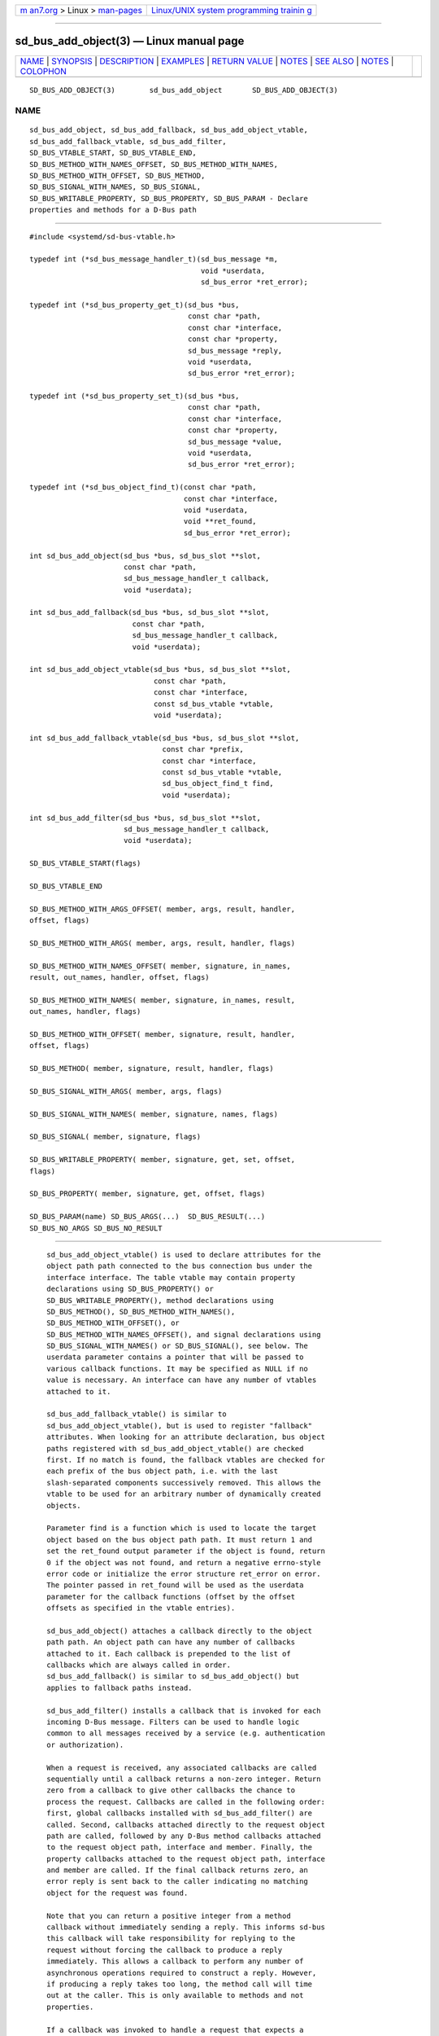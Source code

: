 .. container:: page-top

.. container:: nav-bar

   +----------------------------------+----------------------------------+
   | `m                               | `Linux/UNIX system programming   |
   | an7.org <../../../index.html>`__ | trainin                          |
   | > Linux >                        | g <http://man7.org/training/>`__ |
   | `man-pages <../index.html>`__    |                                  |
   +----------------------------------+----------------------------------+

--------------

sd_bus_add_object(3) — Linux manual page
========================================

+-----------------------------------+-----------------------------------+
| `NAME <#NAME>`__ \|               |                                   |
| `SYNOPSIS <#SYNOPSIS>`__ \|       |                                   |
| `DESCRIPTION <#DESCRIPTION>`__ \| |                                   |
| `EXAMPLES <#EXAMPLES>`__ \|       |                                   |
| `RETURN VALUE <#RETURN_VALUE>`__  |                                   |
| \| `NOTES <#NOTES>`__ \|          |                                   |
| `SEE ALSO <#SEE_ALSO>`__ \|       |                                   |
| `NOTES <#NOTES>`__ \|             |                                   |
| `COLOPHON <#COLOPHON>`__          |                                   |
+-----------------------------------+-----------------------------------+
| .. container:: man-search-box     |                                   |
+-----------------------------------+-----------------------------------+

::

   SD_BUS_ADD_OBJECT(3)        sd_bus_add_object       SD_BUS_ADD_OBJECT(3)

NAME
-------------------------------------------------

::

          sd_bus_add_object, sd_bus_add_fallback, sd_bus_add_object_vtable,
          sd_bus_add_fallback_vtable, sd_bus_add_filter,
          SD_BUS_VTABLE_START, SD_BUS_VTABLE_END,
          SD_BUS_METHOD_WITH_NAMES_OFFSET, SD_BUS_METHOD_WITH_NAMES,
          SD_BUS_METHOD_WITH_OFFSET, SD_BUS_METHOD,
          SD_BUS_SIGNAL_WITH_NAMES, SD_BUS_SIGNAL,
          SD_BUS_WRITABLE_PROPERTY, SD_BUS_PROPERTY, SD_BUS_PARAM - Declare
          properties and methods for a D-Bus path


---------------------------------------------------------

::

          #include <systemd/sd-bus-vtable.h>

          typedef int (*sd_bus_message_handler_t)(sd_bus_message *m,
                                                  void *userdata,
                                                  sd_bus_error *ret_error);

          typedef int (*sd_bus_property_get_t)(sd_bus *bus,
                                               const char *path,
                                               const char *interface,
                                               const char *property,
                                               sd_bus_message *reply,
                                               void *userdata,
                                               sd_bus_error *ret_error);

          typedef int (*sd_bus_property_set_t)(sd_bus *bus,
                                               const char *path,
                                               const char *interface,
                                               const char *property,
                                               sd_bus_message *value,
                                               void *userdata,
                                               sd_bus_error *ret_error);

          typedef int (*sd_bus_object_find_t)(const char *path,
                                              const char *interface,
                                              void *userdata,
                                              void **ret_found,
                                              sd_bus_error *ret_error);

          int sd_bus_add_object(sd_bus *bus, sd_bus_slot **slot,
                                const char *path,
                                sd_bus_message_handler_t callback,
                                void *userdata);

          int sd_bus_add_fallback(sd_bus *bus, sd_bus_slot **slot,
                                  const char *path,
                                  sd_bus_message_handler_t callback,
                                  void *userdata);

          int sd_bus_add_object_vtable(sd_bus *bus, sd_bus_slot **slot,
                                       const char *path,
                                       const char *interface,
                                       const sd_bus_vtable *vtable,
                                       void *userdata);

          int sd_bus_add_fallback_vtable(sd_bus *bus, sd_bus_slot **slot,
                                         const char *prefix,
                                         const char *interface,
                                         const sd_bus_vtable *vtable,
                                         sd_bus_object_find_t find,
                                         void *userdata);

          int sd_bus_add_filter(sd_bus *bus, sd_bus_slot **slot,
                                sd_bus_message_handler_t callback,
                                void *userdata);

          SD_BUS_VTABLE_START(flags)

          SD_BUS_VTABLE_END

          SD_BUS_METHOD_WITH_ARGS_OFFSET( member, args, result, handler,
          offset, flags)

          SD_BUS_METHOD_WITH_ARGS( member, args, result, handler, flags)

          SD_BUS_METHOD_WITH_NAMES_OFFSET( member, signature, in_names,
          result, out_names, handler, offset, flags)

          SD_BUS_METHOD_WITH_NAMES( member, signature, in_names, result,
          out_names, handler, flags)

          SD_BUS_METHOD_WITH_OFFSET( member, signature, result, handler,
          offset, flags)

          SD_BUS_METHOD( member, signature, result, handler, flags)

          SD_BUS_SIGNAL_WITH_ARGS( member, args, flags)

          SD_BUS_SIGNAL_WITH_NAMES( member, signature, names, flags)

          SD_BUS_SIGNAL( member, signature, flags)

          SD_BUS_WRITABLE_PROPERTY( member, signature, get, set, offset,
          flags)

          SD_BUS_PROPERTY( member, signature, get, offset, flags)

          SD_BUS_PARAM(name) SD_BUS_ARGS(...)  SD_BUS_RESULT(...)
          SD_BUS_NO_ARGS SD_BUS_NO_RESULT


---------------------------------------------------------------

::

          sd_bus_add_object_vtable() is used to declare attributes for the
          object path path connected to the bus connection bus under the
          interface interface. The table vtable may contain property
          declarations using SD_BUS_PROPERTY() or
          SD_BUS_WRITABLE_PROPERTY(), method declarations using
          SD_BUS_METHOD(), SD_BUS_METHOD_WITH_NAMES(),
          SD_BUS_METHOD_WITH_OFFSET(), or
          SD_BUS_METHOD_WITH_NAMES_OFFSET(), and signal declarations using
          SD_BUS_SIGNAL_WITH_NAMES() or SD_BUS_SIGNAL(), see below. The
          userdata parameter contains a pointer that will be passed to
          various callback functions. It may be specified as NULL if no
          value is necessary. An interface can have any number of vtables
          attached to it.

          sd_bus_add_fallback_vtable() is similar to
          sd_bus_add_object_vtable(), but is used to register "fallback"
          attributes. When looking for an attribute declaration, bus object
          paths registered with sd_bus_add_object_vtable() are checked
          first. If no match is found, the fallback vtables are checked for
          each prefix of the bus object path, i.e. with the last
          slash-separated components successively removed. This allows the
          vtable to be used for an arbitrary number of dynamically created
          objects.

          Parameter find is a function which is used to locate the target
          object based on the bus object path path. It must return 1 and
          set the ret_found output parameter if the object is found, return
          0 if the object was not found, and return a negative errno-style
          error code or initialize the error structure ret_error on error.
          The pointer passed in ret_found will be used as the userdata
          parameter for the callback functions (offset by the offset
          offsets as specified in the vtable entries).

          sd_bus_add_object() attaches a callback directly to the object
          path path. An object path can have any number of callbacks
          attached to it. Each callback is prepended to the list of
          callbacks which are always called in order.
          sd_bus_add_fallback() is similar to sd_bus_add_object() but
          applies to fallback paths instead.

          sd_bus_add_filter() installs a callback that is invoked for each
          incoming D-Bus message. Filters can be used to handle logic
          common to all messages received by a service (e.g. authentication
          or authorization).

          When a request is received, any associated callbacks are called
          sequentially until a callback returns a non-zero integer. Return
          zero from a callback to give other callbacks the chance to
          process the request. Callbacks are called in the following order:
          first, global callbacks installed with sd_bus_add_filter() are
          called. Second, callbacks attached directly to the request object
          path are called, followed by any D-Bus method callbacks attached
          to the request object path, interface and member. Finally, the
          property callbacks attached to the request object path, interface
          and member are called. If the final callback returns zero, an
          error reply is sent back to the caller indicating no matching
          object for the request was found.

          Note that you can return a positive integer from a method
          callback without immediately sending a reply. This informs sd-bus
          this callback will take responsibility for replying to the
          request without forcing the callback to produce a reply
          immediately. This allows a callback to perform any number of
          asynchronous operations required to construct a reply. However,
          if producing a reply takes too long, the method call will time
          out at the caller. This is only available to methods and not
          properties.

          If a callback was invoked to handle a request that expects a
          reply and the callback returns a negative value, the value is
          interpreted as a negative errno-style error code and sent back to
          the caller as a D-Bus error as if sd_bus_reply_method_errno(3)
          was called. Additionally, all callbacks take a sd_bus_error
          output parameter that can be used to provide more detailed error
          information. If ret_error is set when the callback finishes, the
          corresponding D-Bus error is sent back to the caller as if
          sd_bus_reply_method_error(3) was called. Any error stored in
          ret_error takes priority over any negative values returned by the
          same callback when determining which error to send back to the
          caller. Use sd_bus_error_set(3) or one of its variants to set
          ret_error and return a negative integer from a callback with a
          single function call. To send an error reply after a callback has
          already finished, use sd_bus_reply_method_errno(3) or one of its
          variants.

          For all functions, a match slot is created internally. If the
          output parameter slot is NULL, a "floating" slot object is
          created, see sd_bus_slot_set_floating(3). Otherwise, a pointer to
          the slot object is returned. In that case, the reference to the
          slot object should be dropped when the vtable is not needed
          anymore, see sd_bus_slot_unref(3).

      The sd_bus_vtable array
          The array consists of the structures of type sd_bus_vtable, but
          it should never be filled in manually, but through one of the
          following macros:

          SD_BUS_VTABLE_START(), SD_BUS_VTABLE_END
              Those must always be the first and last element.

          SD_BUS_METHOD_WITH_ARGS_OFFSET(), SD_BUS_METHOD_WITH_ARGS()
              Declare a D-Bus method with the name member, arguments args
              and result result.  args expects a sequence of argument
              type/name pairs wrapped in the SD_BUS_ARGS() macro. The
              elements at even indices in this list describe the types of
              the method's arguments. The method's parameter signature is
              the concatenation of all the string literals at even indices
              in args. If a method has no parameters, pass SD_BUS_NO_ARGS
              to args. The elements at uneven indices describe the names of
              the method's arguments.  result expects a sequence of
              type/name pairs wrapped in the SD_BUS_RESULT() macro in the
              same format as SD_BUS_ARGS(). The method's result signature
              is the concatenation of all the string literals at even
              indices in result. If a method has no result, pass
              SD_BUS_NO_RESULT to result. Note that argument types are
              expected to be quoted string literals and argument names are
              expected to be unquoted string literals. See below for a
              complete example.

              The handler function handler must be of type
              sd_bus_message_handler_t. It will be called to handle the
              incoming messages that call this method. It receives a
              pointer that is the userdata parameter passed to the
              registration function offset by offset bytes. This may be
              used to pass pointers to different fields in the same data
              structure to different methods in the same vtable. To send a
              reply from handler, call sd_bus_reply_method_return(3) with
              the message the callback was invoked with. Parameter flags is
              a combination of flags, see below.

              SD_BUS_METHOD_WITH_ARGS() is a shorthand for calling
              SD_BUS_METHOD_WITH_ARGS_OFFSET() with an offset of zero.

          SD_BUS_METHOD_WITH_NAMES_OFFSET(), SD_BUS_METHOD_WITH_NAMES(),
          SD_BUS_METHOD_WITH_OFFSET(), SD_BUS_METHOD()
              Declare a D-Bus method with the name member, parameter
              signature signature, result signature result. Parameters
              in_names and out_names specify the argument names of the
              input and output arguments in the function signature.
              in_names and out_names should be created using the
              SD_BUS_PARAM() macro, see below. In all other regards, this
              macro behaves exactly the same as
              SD_BUS_METHOD_WITH_ARGS_OFFSET().

              SD_BUS_METHOD_WITH_NAMES(), SD_BUS_METHOD_WITH_OFFSET(), and
              SD_BUS_METHOD() are variants which specify zero offset
              (userdata parameter is passed with no change), leave the
              names unset (i.e. no parameter names), or both.

              Prefer using SD_BUS_METHOD_WITH_ARGS_OFFSET() and
              SD_BUS_METHOD_WITH_ARGS() over these macros as they allow
              specifying argument types and names next to each other which
              is less error-prone than first specifying all argument types
              followed by specifying all argument names.

          SD_BUS_SIGNAL_WITH_ARGS()
              Declare a D-Bus signal with the name member and arguments
              args.  args expects a sequence of argument type/name pairs
              wrapped in the SD_BUS_ARGS() macro. The elements at even
              indices in this list describe the types of the signal's
              arguments. The signal's parameter signature is the
              concatenation of all the string literals at even indices in
              args. If a signal has no parameters, pass SD_BUS_NO_ARGS to
              args. The elements at uneven indices describe the names of
              the signal's arguments. Parameter flags is a combination of
              flags. See below for a complete example.

          SD_BUS_SIGNAL_WITH_NAMES(), SD_BUS_SIGNAL()
              Declare a D-Bus signal with the name member, parameter
              signature signature, and argument names names.  names should
              be created using the SD_BUS_PARAM() macro, see below.
              Parameter flags is a combination of flags, see below.

              SD_BUS_SIGNAL() is equivalent to SD_BUS_SIGNAL_WITH_NAMES()
              with the names parameter unset (i.e. no parameter names).

              Prefer using SD_BUS_SIGNAL_WITH_ARGS() over these macros as
              it allows specifying argument types and names next to each
              other which is less error-prone than first specifying all
              argument types followed by specifying all argument names.

          SD_BUS_WRITABLE_PROPERTY(), SD_BUS_PROPERTY()
              Declare a D-Bus property with the name member and value
              signature signature. Parameters get and set are the getter
              and setter methods. They are called with a pointer that is
              the userdata parameter passed to the registration function
              offset by offset bytes. This may be used pass pointers to
              different fields in the same data structure to different
              setters and getters in the same vtable. Parameter flags is a
              combination of flags, see below.

              The setter and getter methods may be omitted (specified as
              NULL), if the property is one of the basic types or "as" in
              case of read-only properties. In those cases, the userdata
              and offset parameters must together point to a valid variable
              of the corresponding type. A default setter and getter will
              be provided, which simply copy the argument between this
              variable and the message.

              SD_BUS_PROPERTY() is used to define a read-only property.

          SD_BUS_PARAM()
              Parameter names should be wrapped in this macro, see the
              example below.

      Flags
          The flags parameter is used to specify a combination of D-Bus
          annotations[1].

          SD_BUS_VTABLE_DEPRECATED
              Mark this vtable entry as deprecated using the
              org.freedesktop.DBus.Deprecated annotation in introspection
              data. If specified for SD_BUS_VTABLE_START(), the annotation
              is applied to the enclosing interface.

          SD_BUS_VTABLE_HIDDEN
              Make this vtable entry hidden. It will not be shown in
              introspection data. If specified for SD_BUS_VTABLE_START(),
              all entries in the array are hidden.

          SD_BUS_VTABLE_UNPRIVILEGED
              Mark this vtable entry as unprivileged. If not specified, the
              org.freedesktop.systemd1.Privileged annotation with value
              "true" will be shown in introspection data.

          SD_BUS_VTABLE_METHOD_NO_REPLY
              Mark his vtable entry as a method that will not return a
              reply using the org.freedesktop.DBus.Method.NoReply
              annotation in introspection data.

          SD_BUS_VTABLE_PROPERTY_CONST,
          SD_BUS_VTABLE_PROPERTY_EMITS_CHANGE,
          SD_BUS_VTABLE_PROPERTY_EMITS_INVALIDATION
              Those three flags correspond to different values of the
              org.freedesktop.DBus.Property.EmitsChangedSignal annotation,
              which specifies whether the
              org.freedesktop.DBus.Properties.PropertiesChanged signal is
              emitted whenever the property changes.
              SD_BUS_VTABLE_PROPERTY_CONST corresponds to const and means
              that the property never changes during the lifetime of the
              object it belongs to, so no signal needs to be emitted.
              SD_BUS_VTABLE_PROPERTY_EMITS_CHANGE corresponds to true and
              means that the signal is emitted.
              SD_BUS_VTABLE_PROPERTY_EMITS_INVALIDATION corresponds to
              invalidates and means that the signal is emitted, but the
              value is not included in the signal.

          SD_BUS_VTABLE_PROPERTY_EXPLICIT
              Mark this vtable property entry as requiring explicit request
              to for the value to be shown (generally because the value is
              large or slow to calculate). This entry cannot be combined
              with SD_BUS_VTABLE_PROPERTY_EMITS_CHANGE, and will not be
              shown in property listings by default (e.g.  busctl
              introspect). This corresponds to the
              org.freedesktop.systemd1.Explicit annotation in introspection
              data.

          SD_BUS_VTABLE_SENSITIVE
              Mark this vtable method entry as processing sensitive data.
              When set, incoming method call messages and their outgoing
              reply messages are marked as sensitive using
              sd_bus_message_sensitive(3), so that they are erased from
              memory when freed.

          SD_BUS_VTABLE_ABSOLUTE_OFFSET
              Mark this vtable method or property entry so that the user
              data pointer passed to its associated handler functions is
              determined slightly differently: instead of adding the offset
              parameter of the entry to the user data pointer specified
              during vtable registration, the offset is passed directly,
              converted to a pointer, without taking the user data pointer
              specified during vtable registration into account.


---------------------------------------------------------

::

          Example 1. Create a simple listener on the bus

              #include <errno.h>
              #include <stdbool.h>
              #include <stddef.h>
              #include <stdlib.h>
              #include <stdio.h>
              #include <systemd/sd-bus.h>

              #define _cleanup_(f) __attribute__((cleanup(f)))

              typedef struct object {
                char *name;
                uint32_t number;
              } object;

              static int method(sd_bus_message *m, void *userdata, sd_bus_error *error) {
                printf("Got called with userdata=%p\n", userdata);
                return 1;
              }

              static const sd_bus_vtable vtable[] = {
                      SD_BUS_VTABLE_START(0),
                      SD_BUS_METHOD(
                          "Method1", "s", "s", method, 0),
                      SD_BUS_METHOD_WITH_NAMES_OFFSET(
                          "Method2",
                          "so", SD_BUS_PARAM(string) SD_BUS_PARAM(path),
                          "s", SD_BUS_PARAM(returnstring),
                          method, offsetof(object, number),
                          SD_BUS_VTABLE_DEPRECATED),
                      SD_BUS_METHOD_WITH_ARGS_OFFSET(
                          "Method3",
                          SD_BUS_ARGS("s", string, "o", path),
                          SD_BUS_RESULT("s", returnstring),
                          method, offsetof(object, number),
                          SD_BUS_VTABLE_UNPRIVILEGED),
                      SD_BUS_METHOD_WITH_ARGS(
                          "Method4",
                          SD_BUS_NO_ARGS,
                          SD_BUS_NO_RESULT,
                          method,
                          SD_BUS_VTABLE_UNPRIVILEGED),
                      SD_BUS_SIGNAL(
                          "Signal1",
                          "so",
                          0),
                      SD_BUS_SIGNAL_WITH_NAMES(
                          "Signal2",
                          "so", SD_BUS_PARAM(string) SD_BUS_PARAM(path),
                          0),
                      SD_BUS_SIGNAL_WITH_ARGS(
                          "Signal3",
                          SD_BUS_ARGS("s", string, "o", path),
                          0),
                      SD_BUS_WRITABLE_PROPERTY(
                          "AutomaticStringProperty", "s", NULL, NULL,
                          offsetof(object, name),
                          SD_BUS_VTABLE_PROPERTY_EMITS_CHANGE),
                      SD_BUS_WRITABLE_PROPERTY(
                          "AutomaticIntegerProperty", "u", NULL, NULL,
                          offsetof(object, number),
                          SD_BUS_VTABLE_PROPERTY_EMITS_INVALIDATION),
                      SD_BUS_VTABLE_END
              };

              #define check(x) ({                             \
                int r = x;                                    \
                errno = r < 0 ? -r : 0;                       \
                printf(#x ": %m\n");                          \
                if (r < 0)                                    \
                  return EXIT_FAILURE;                        \
                })

              int main(int argc, char **argv) {
                _cleanup_(sd_bus_flush_close_unrefp) sd_bus *bus = NULL;

                sd_bus_default(&bus);

                object object = { .number = 666 };
                check((object.name = strdup("name")) != NULL);

                check(sd_bus_add_object_vtable(bus, NULL, "/object",
                                               "org.freedesktop.systemd.VtableExample",
                                               vtable,
                                               &object));

                for (;;) {
                  check(sd_bus_wait(bus, UINT64_MAX));
                  check(sd_bus_process(bus, NULL));
                }

                free(object.name);

                return 0;
              }

          This creates a simple client on the bus (the user bus, when run
          as normal user). We may use the D-Bus
          org.freedesktop.DBus.Introspectable.Introspect call to acquire
          the XML description of the interface:

              <!DOCTYPE node PUBLIC "-//freedesktop//DTD D-BUS Object Introspection 1.0//EN"
              "http://www.freedesktop.org/standards/dbus/1.0/introspect.dtd">
              <node>
               <interface name="org.freedesktop.DBus.Peer">
                <method name="Ping"/>
                <method name="GetMachineId">
                 <arg type="s" name="machine_uuid" direction="out"/>
                </method>
               </interface>
               <interface name="org.freedesktop.DBus.Introspectable">
                <method name="Introspect">
                 <arg name="data" type="s" direction="out"/>
                </method>
               </interface>
               <interface name="org.freedesktop.DBus.Properties">
                <method name="Get">
                 <arg name="interface" direction="in" type="s"/>
                 <arg name="property" direction="in" type="s"/>
                 <arg name="value" direction="out" type="v"/>
                </method>
                <method name="GetAll">
                 <arg name="interface" direction="in" type="s"/>
                 <arg name="properties" direction="out" type="a{sv}"/>
                </method>
                <method name="Set">
                 <arg name="interface" direction="in" type="s"/>
                 <arg name="property" direction="in" type="s"/>
                 <arg name="value" direction="in" type="v"/>
                </method>
                <signal name="PropertiesChanged">
                 <arg type="s" name="interface"/>
                 <arg type="a{sv}" name="changed_properties"/>
                 <arg type="as" name="invalidated_properties"/>
                </signal>
               </interface>
               <interface name="org.freedesktop.systemd.VtableExample">
                <method name="Method1">
                 <arg type="s" direction="in"/>
                 <arg type="s" direction="out"/>
                </method>
                <method name="Method2">
                 <arg type="s" name="string" direction="in"/>
                 <arg type="o" name="path" direction="in"/>
                 <arg type="s" name="returnstring" direction="out"/>
                 <annotation name="org.freedesktop.DBus.Deprecated" value="true"/>
                </method>
                <property name="AutomaticStringProperty" type="s" access="readwrite">
                </property>
                <property name="AutomaticIntegerProperty" type="u" access="readwrite">
                 <annotation name="org.freedesktop.DBus.Property.EmitsChangedSignal" value="invalidates"/>
                </property>
               </interface>
              </node>


-----------------------------------------------------------------

::

          On success, sd_bus_add_object_vtable() and
          sd_bus_add_fallback_vtable() return a non-negative integer. On
          failure, they return a negative errno-style error code.

      Errors
          Returned errors may indicate the following problems:

          -EINVAL
              One of the required parameters is NULL or invalid. A reserved
              D-Bus interface was passed as the interface parameter.

          -ENOPKG
              The bus cannot be resolved.

          -ECHILD
              The bus was created in a different process.

          -ENOMEM
              Memory allocation failed.

          -EPROTOTYPE
              sd_bus_add_object_vtable() and sd_bus_add_fallback_vtable()
              have been both called for the same bus object path, which is
              not allowed.

          -EEXIST
              This vtable has already been registered for this interface
              and path.


---------------------------------------------------

::

          These APIs are implemented as a shared library, which can be
          compiled and linked to with the libsystemd pkg-config(1) file.


---------------------------------------------------------

::

          sd-bus(3), busctl(1), sd_bus_emit_properties_changed(3),
          sd_bus_emit_object_added(3)

.. _notes-top-1:


---------------------------------------------------

::

           1. D-Bus annotations
              https://dbus.freedesktop.org/doc/dbus-specification.html#introspection-format

COLOPHON
---------------------------------------------------------

::

          This page is part of the systemd (systemd system and service
          manager) project.  Information about the project can be found at
          ⟨http://www.freedesktop.org/wiki/Software/systemd⟩.  If you have
          a bug report for this manual page, see
          ⟨http://www.freedesktop.org/wiki/Software/systemd/#bugreports⟩.
          This page was obtained from the project's upstream Git repository
          ⟨https://github.com/systemd/systemd.git⟩ on 2021-08-27.  (At that
          time, the date of the most recent commit that was found in the
          repository was 2021-08-27.)  If you discover any rendering
          problems in this HTML version of the page, or you believe there
          is a better or more up-to-date source for the page, or you have
          corrections or improvements to the information in this COLOPHON
          (which is not part of the original manual page), send a mail to
          man-pages@man7.org

   systemd 249                                         SD_BUS_ADD_OBJECT(3)

--------------

Pages that refer to this page: `sd-bus(3) <../man3/sd-bus.3.html>`__, 
`sd_bus_add_node_enumerator(3) <../man3/sd_bus_add_node_enumerator.3.html>`__, 
`sd_bus_add_object_manager(3) <../man3/sd_bus_add_object_manager.3.html>`__, 
`sd_bus_call(3) <../man3/sd_bus_call.3.html>`__, 
`sd_bus_slot_set_userdata(3) <../man3/sd_bus_slot_set_userdata.3.html>`__

--------------

--------------

.. container:: footer

   +-----------------------+-----------------------+-----------------------+
   | HTML rendering        |                       | |Cover of TLPI|       |
   | created 2021-08-27 by |                       |                       |
   | `Michael              |                       |                       |
   | Ker                   |                       |                       |
   | risk <https://man7.or |                       |                       |
   | g/mtk/index.html>`__, |                       |                       |
   | author of `The Linux  |                       |                       |
   | Programming           |                       |                       |
   | Interface <https:     |                       |                       |
   | //man7.org/tlpi/>`__, |                       |                       |
   | maintainer of the     |                       |                       |
   | `Linux man-pages      |                       |                       |
   | project <             |                       |                       |
   | https://www.kernel.or |                       |                       |
   | g/doc/man-pages/>`__. |                       |                       |
   |                       |                       |                       |
   | For details of        |                       |                       |
   | in-depth **Linux/UNIX |                       |                       |
   | system programming    |                       |                       |
   | training courses**    |                       |                       |
   | that I teach, look    |                       |                       |
   | `here <https://ma     |                       |                       |
   | n7.org/training/>`__. |                       |                       |
   |                       |                       |                       |
   | Hosting by `jambit    |                       |                       |
   | GmbH                  |                       |                       |
   | <https://www.jambit.c |                       |                       |
   | om/index_en.html>`__. |                       |                       |
   +-----------------------+-----------------------+-----------------------+

--------------

.. container:: statcounter

   |Web Analytics Made Easy - StatCounter|

.. |Cover of TLPI| image:: https://man7.org/tlpi/cover/TLPI-front-cover-vsmall.png
   :target: https://man7.org/tlpi/
.. |Web Analytics Made Easy - StatCounter| image:: https://c.statcounter.com/7422636/0/9b6714ff/1/
   :class: statcounter
   :target: https://statcounter.com/
